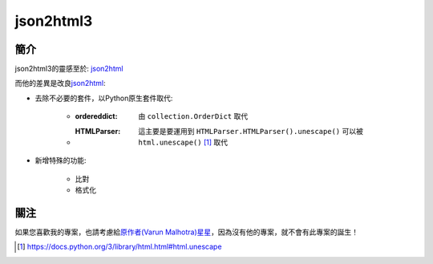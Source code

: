 =========================
json2html3
=========================

簡介
=========================

json2html3的靈感至於: json2html_

而他的差異是改良\ json2html_\:

- 去除不必要的套件，以Python原生套件取代:

    - :ordereddict: 由 ``collection.OrderDict`` 取代
    - :HTMLParser: 這主要是要運用到 ``HTMLParser.HTMLParser().unescape()`` 可以被 ``html.unescape()`` [#unsecape]_ 取代

- 新增特殊的功能:

    - 比對
    - 格式化

關注
=========================
如果您喜歡我的專案，也請考慮給\ `原作者(Varun Malhotra) <http://softvar.github.io>`_\ `星星 <https://github.com/softvar/json2html-flask>`_，因為沒有他的專案，就不會有此專案的誕生！



.. [#unsecape] https://docs.python.org/3/library/html.html#html.unescape

.. _json2html: https://pypi.org/project/json2html/
